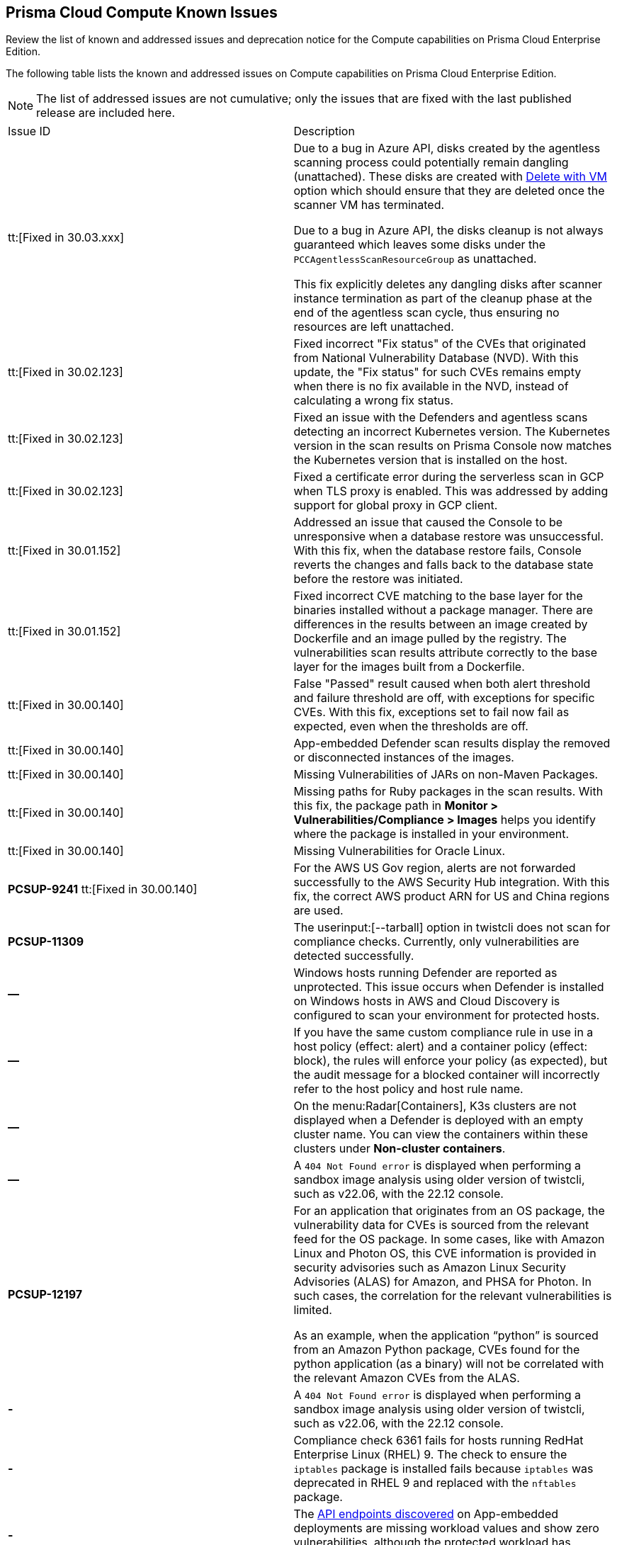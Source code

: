 [#id311f617e-5159-4b1b-8cfa-29183c6e4a74]
== Prisma Cloud Compute Known Issues

Review the list of known and addressed issues and deprecation notice for the Compute capabilities on Prisma Cloud Enterprise Edition.

The following table lists the known and addressed issues on Compute capabilities on Prisma Cloud Enterprise Edition.

[NOTE]
====
The list of addressed issues are not cumulative; only the issues that are fixed with the last published release are included here.
====

[cols="47%a,53%a"]
|===
|Issue ID
|Description

//CWP-49610
|tt:[Fixed in 30.03.xxx]
|Due to a bug in Azure API, disks created by the agentless scanning process could potentially remain dangling (unattached). These disks are created with https://learn.microsoft.com/en-us/azure/virtual-machines/delete?tabs=portal2%2Ccli3%2Cportal4%2Cportal5[Delete with VM] option which should ensure that they are deleted once the scanner VM has terminated.

Due to a bug in Azure API, the disks cleanup is not always guaranteed which leaves some disks under the `PCCAgentlessScanResourceGroup` as unattached.

This fix explicitly deletes any dangling disks after scanner instance termination as part of the cleanup phase at the end of the agentless scan cycle, thus ensuring no resources are left unattached.

//CWP-45391
|tt:[Fixed in 30.02.123]
|Fixed incorrect "Fix status" of the CVEs that originated from National Vulnerability Database (NVD). With this update, the "Fix status" for such CVEs remains empty when there is no fix available in the NVD, instead of calculating a wrong fix status.

//CWP-47729
|tt:[Fixed in 30.02.123]
|Fixed an issue with the Defenders and agentless scans detecting an incorrect Kubernetes version.
The Kubernetes version in the scan results on Prisma Console now matches the Kubernetes version that is installed on the host.

//CWP-45046
|tt:[Fixed in 30.02.123]
|Fixed a certificate error during the serverless scan in GCP when TLS proxy is enabled.
This was addressed by adding support for global proxy in GCP client.

//CWP-48075
|tt:[Fixed in 30.01.152]
|Addressed an issue that caused the Console to be unresponsive when a database restore was unsuccessful. With this fix, when the database restore fails, Console reverts the changes and falls back to the database state before the restore was initiated.

//CWP-27668
|tt:[Fixed in 30.01.152]
|Fixed incorrect CVE matching to the base layer for the binaries installed without a package manager.
There are differences in the results between an image created by Dockerfile and an image pulled by the registry. The vulnerabilities scan results attribute correctly to the base layer for the images built from a Dockerfile.

//GH#31220
|tt:[Fixed in 30.00.140]
|False "Passed" result caused when both alert threshold and failure threshold are off, with exceptions for specific CVEs. 
With this fix, exceptions set to fail now fail as expected, even when the thresholds are off.

//CWP-45454
|tt:[Fixed in 30.00.140]
|App-embedded Defender scan results display the removed or disconnected instances of the images.

//CWP-42650
|tt:[Fixed in 30.00.140]
|Missing Vulnerabilities of JARs on non-Maven Packages.

//CWP-42922
|tt:[Fixed in 30.00.140]
|Missing paths for Ruby packages in the scan results. 
With this fix, the package path in *Monitor > Vulnerabilities/Compliance > Images* helps you identify where the package is installed in your environment.

//CWP-46429
|tt:[Fixed in 30.00.140]
|Missing Vulnerabilities for Oracle Linux.

|*PCSUP-9241*  tt:[Fixed in 30.00.140]
// #39394
|For the AWS US Gov region, alerts are not forwarded successfully to the AWS Security Hub integration.
With this fix, the correct AWS product ARN for US and China regions are used.

|*PCSUP-11309*
//added Kepler Update 2
|The userinput:[--tarball] option in twistcli does not scan for compliance checks. Currently, only vulnerabilities are detected successfully.

|*—* 
// #22837
|Windows hosts running Defender are reported as unprotected. This issue occurs when Defender is installed on Windows hosts in AWS and Cloud Discovery is configured to scan your environment for protected hosts.


|*—* 
//25757
|If you have the same custom compliance rule in use in a host policy (effect: alert) and a container policy (effect: block), the rules will enforce your policy (as expected), but the audit message for a blocked container will incorrectly refer to the host policy and host rule name.


|*—* 
// #35634/35308
|On the menu:Radar[Containers], K3s clusters are not displayed when a Defender is deployed with an empty cluster name. You can view the containers within these clusters under *Non-cluster containers*.

|*—* 
// GH#42826
|A `404 Not Found error` is displayed when performing a sandbox image analysis using older version of twistcli, such as v22.06, with the 22.12 console.

|*PCSUP-12197*
// CWP-41449
|For an application that originates from an OS package, the vulnerability data for CVEs is sourced from the relevant feed for the OS package. In some cases, like with Amazon Linux and Photon OS, this CVE information is provided in security advisories such as Amazon Linux Security Advisories (ALAS) for Amazon, and PHSA for Photon. In such cases, the correlation for the relevant vulnerabilities is limited.

As an example, when the application “python” is sourced from an Amazon Python package, CVEs found for the python application (as a binary) will not be correlated with the relevant Amazon CVEs from the ALAS.

//GH#42826
|*-*
|A `404 Not Found error` is displayed when performing a sandbox image analysis using older version of twistcli, such as v22.06, with the 22.12 console.

//CWP-39278
|*-*
|Compliance check 6361 fails for hosts running RedHat Enterprise Linux (RHEL) 9.
The check to ensure the `iptables` package is installed fails because `iptables` was deprecated in RHEL 9 and replaced with the `nftables` package.

//CWP-45194 - this will be fixed in 22.12.xxx Lagrange Update 3
|*-*  
|The https://docs.paloaltonetworks.com/prisma/prisma-cloud/prisma-cloud-admincompute/waas/waas_api_discovery#_inspect_discovered_endpoints[API endpoints discovered] on App-embedded deployments are missing workload values and show zero vulnerabilities, although the protected workload has vulnerabilities.

|===

++++
<draft-comment>

See xref:#id91fda67c-c690-4e25-9760-f37ddbe5ee90[Breaking Changes and Deprecation Notices] 


[#id91fda67c-c690-4e25-9760-f37ddbe5ee90]
=== Breaking Changes and Deprecation Notices

Review the list of all the breaking changes and deprecation notices in Compute.


[#idadd68235-e3f7-4084-96b2-c164d7568154]
==== Breaking Changes

Be aware of the following breaking changes with the upgrade to 22.01:


[#idae19e2ea-0196-458f-a5d2-a8d32761a45e]
==== Non-Breaking Changes

* On pre-existing compliance rules, newly-added compliance checks are set to ignore, regardless of severity.
* Vulnerability discovery dates are no longer updated upon upgrade.
+
When your Compute console is upgraded from 21.08 to 22.01, the vulnerability discovery dates will be updated. However, on subsequent upgrades from 22.01, vulnerability discovery dates will be preserved.

</draft-comment>
++++
